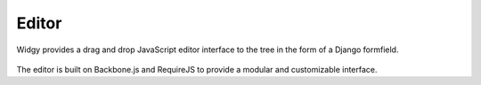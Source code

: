 Editor
======

Widgy provides a drag and drop JavaScript editor interface to the tree in the
form of a Django formfield.

.. figure:: _images/interface-example.png
   :scale: 50 %
   :alt: Interface example

The editor is built on Backbone.js and RequireJS to provide a modular and
customizable interface.
